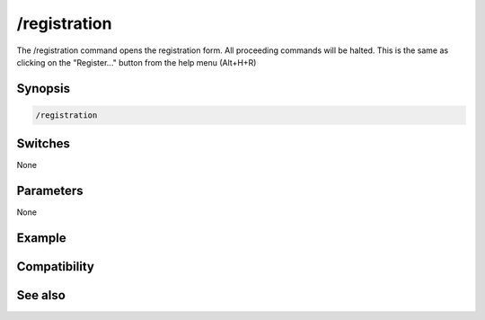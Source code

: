 /registration
=============

The /registration command opens the registration form. All proceeding commands will be halted. This is the same as clicking on the "Register..." button from the help menu (Alt+H+R)

Synopsis
--------

.. code:: text

    /registration

Switches
--------

None

Parameters
----------

None

Example
-------

Compatibility
-------------

.. compatibility:: 5.0

See also
--------